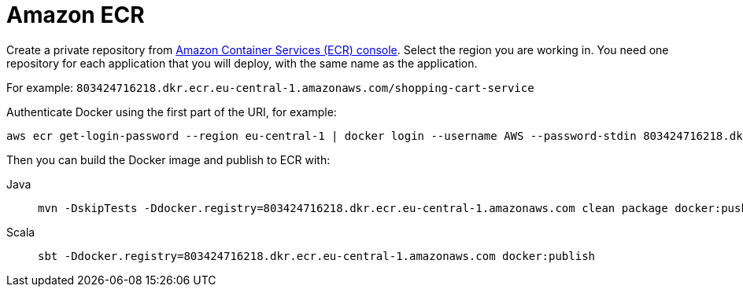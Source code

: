 = Amazon ECR
:toc:
:toc-title: ON THIS PAGE
:toclevels: 3

Create a private repository from https://console.aws.amazon.com/ecr/repositories[Amazon Container Services (ECR) console]. Select the region you are working in. You need one repository for each application that you will deploy, with the same name as the application.

For example: `803424716218.dkr.ecr.eu-central-1.amazonaws.com/shopping-cart-service`

Authenticate Docker using the first part of the URI, for example:

[source,shell script]
----
aws ecr get-login-password --region eu-central-1 | docker login --username AWS --password-stdin 803424716218.dkr.ecr.eu-central-1.amazonaws.com
----

Then you can build the Docker image and publish to ECR with:

[.tabset]
Java::
+
----
mvn -DskipTests -Ddocker.registry=803424716218.dkr.ecr.eu-central-1.amazonaws.com clean package docker:push
----

Scala::
+
----
sbt -Ddocker.registry=803424716218.dkr.ecr.eu-central-1.amazonaws.com docker:publish
----
